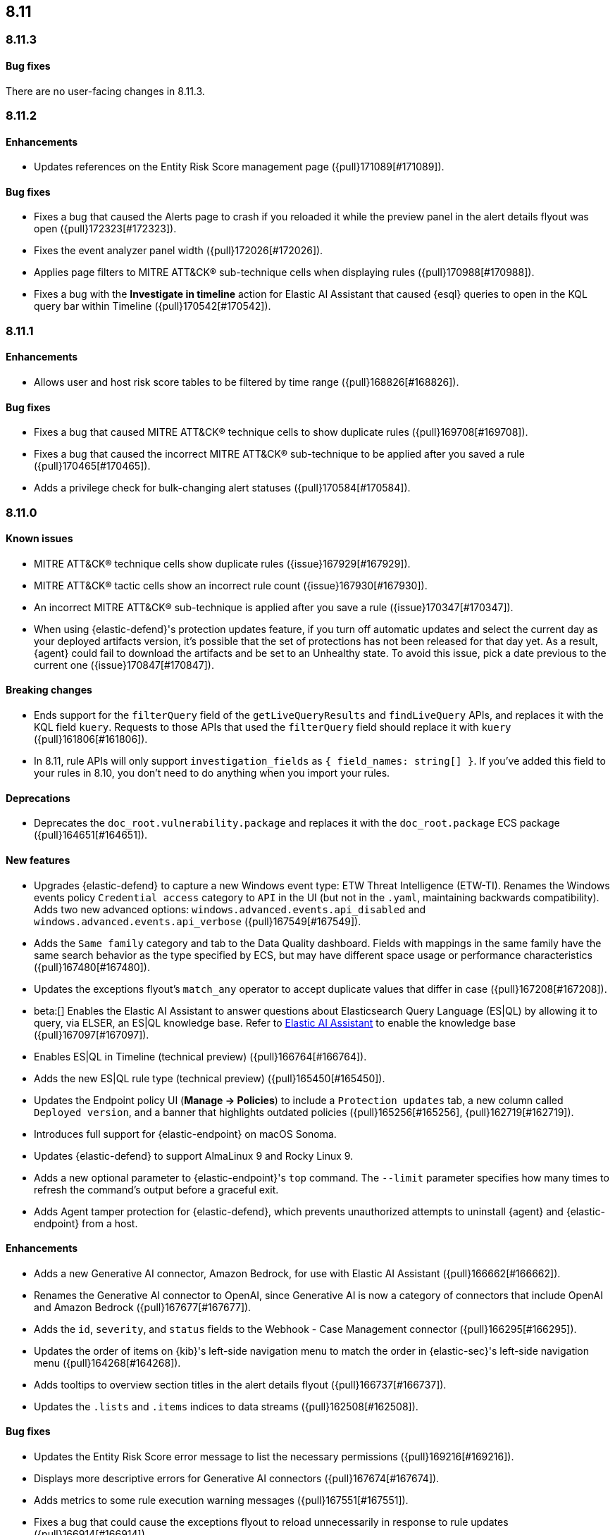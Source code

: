[[release-notes-header-8.11.0]]
== 8.11

[discrete]
[[release-notes-8.11.3]]
=== 8.11.3

[discrete]
[[bug-fixes-8.11.3]]
==== Bug fixes

There are no user-facing changes in 8.11.3.

[discrete]
[[release-notes-8.11.2]]
=== 8.11.2

[discrete]
[[enhancements-8.11.2]]
==== Enhancements
* Updates references on the Entity Risk Score management page ({pull}171089[#171089]).

[discrete]
[[bug-fixes-8.11.2]]
==== Bug fixes
* Fixes a bug that caused the Alerts page to crash if you reloaded it while the preview panel in the alert details flyout was open ({pull}172323[#172323]).
* Fixes the event analyzer panel width ({pull}172026[#172026]).
* Applies page filters to MITRE ATT&CK® sub-technique cells when displaying rules ({pull}170988[#170988]).
* Fixes a bug with the **Investigate in timeline** action for Elastic AI Assistant that caused {esql} queries to open in the KQL query bar within Timeline ({pull}170542[#170542]).

[discrete]
[[release-notes-8.11.1]]
=== 8.11.1

[discrete]
[[enhancements-8.11.1]]
==== Enhancements
* Allows user and host risk score tables to be filtered by time range ({pull}168826[#168826]).

[discrete]
[[bug-fixes-8.11.1]]
==== Bug fixes
* Fixes a bug that caused MITRE ATT&CK® technique cells to show duplicate rules ({pull}169708[#169708]).
* Fixes a bug that caused the incorrect MITRE ATT&CK® sub-technique to be applied after you saved a rule ({pull}170465[#170465]).
* Adds a privilege check for bulk-changing alert statuses ({pull}170584[#170584]).

[discrete]
[[release-notes-8.11.0]]
=== 8.11.0

[discrete]
[[known-issue-8.11.0]]
==== Known issues
* MITRE ATT&CK® technique cells show duplicate rules ({issue}167929[#167929]).
* MITRE ATT&CK® tactic cells show an incorrect rule count ({issue}167930[#167930]).
* An incorrect MITRE ATT&CK® sub-technique is applied after you save a rule ({issue}170347[#170347]).
* When using {elastic-defend}'s protection updates feature, if you turn off automatic updates and select the current day as your deployed artifacts version, it's possible that the set of protections has not been released for that day yet. As a result, {agent} could fail to download the artifacts and be set to an Unhealthy state. To avoid this issue, pick a date previous to the current one ({issue}170847[#170847]).

[discrete]
[[breaking-changes-8.11.0]]
==== Breaking changes
* Ends support for the `filterQuery` field of the `getLiveQueryResults` and `findLiveQuery` APIs, and replaces it with the KQL field `kuery`. Requests to those APIs that used the `filterQuery` field should replace it with `kuery` ({pull}161806[#161806]).
* In 8.11, rule APIs will only support `investigation_fields` as `{ field_names: string[] }`. If you've added this field to your rules in 8.10, you don't need to do anything when you import your rules. 

[discrete]
[[deprecations-8.11.0]]
==== Deprecations
* Deprecates the `doc_root.vulnerability.package` and replaces it with the `doc_root.package` ECS package ({pull}164651[#164651]).

[discrete]
[[features-8.11.0]]
==== New features
* Upgrades {elastic-defend} to capture a new Windows event type: ETW Threat Intelligence (ETW-TI). Renames the Windows events policy `Credential access` category to `API` in the UI (but not in the `.yaml`, maintaining backwards compatibility). Adds two new advanced options: `windows.advanced.events.api_disabled` and
`windows.advanced.events.api_verbose` ({pull}167549[#167549]).
* Adds the `Same family` category and tab to the Data Quality dashboard. Fields with mappings in the same family have the same search behavior as the type specified by ECS, but may have different space usage or performance characteristics ({pull}167480[#167480]).
* Updates the exceptions flyout's `match_any` operator to accept duplicate values that differ in case ({pull}167208[#167208]).
* beta:[] Enables the Elastic AI Assistant to answer questions about Elasticsearch Query Language (ES|QL) by allowing it to query, via ELSER, an ES|QL knowledge base. Refer to <<security-assistant, Elastic AI Assistant>> to enable the knowledge base ({pull}167097[#167097]).
* Enables ES|QL in Timeline (technical preview) ({pull}166764[#166764]).
* Adds the new ES|QL rule type (technical preview) ({pull}165450[#165450]).
* Updates the Endpoint policy UI (**Manage -> Policies**) to include a `Protection updates` tab, a new column called `Deployed version`, and a banner that highlights outdated policies ({pull}165256[#165256], {pull}162719[#162719]).
* Introduces full support for {elastic-endpoint} on macOS Sonoma.
* Updates {elastic-defend} to support AlmaLinux 9 and Rocky Linux 9.
* Adds a new optional parameter to {elastic-endpoint}'s `top` command. The `--limit` parameter specifies how many times to refresh the command's output before a graceful exit.
* Adds Agent tamper protection for {elastic-defend}, which prevents unauthorized attempts to uninstall {agent} and {elastic-endpoint} from a host.

[discrete]
[[enhancements-8.11.0]]
==== Enhancements
* Adds a new Generative AI connector, Amazon Bedrock, for use with Elastic AI Assistant ({pull}166662[#166662]).
* Renames the Generative AI connector to OpenAI, since Generative AI is now a category of connectors that include OpenAI and Amazon Bedrock ({pull}167677[#167677]).
* Adds the `id`, `severity`, and `status` fields to the Webhook - Case Management connector ({pull}166295[#166295]).
* Updates the order of items on {kib}'s left-side navigation menu to match the order in {elastic-sec}'s left-side navigation menu ({pull}164268[#164268]).
* Adds tooltips to overview section titles in the alert details flyout ({pull}166737[#166737]).
* Updates the `.lists` and `.items` indices to data streams ({pull}162508[#162508]).


[discrete]
[[bug-fixes-8.11.0]]
==== Bug fixes
* Updates the Entity Risk Score error message to list the necessary permissions ({pull}169216[#169216]).
* Displays more descriptive errors for Generative AI connectors ({pull}167674[#167674]).
* Adds metrics to some rule execution warning messages ({pull}167551[#167551]).
* Fixes a bug that could cause the exceptions flyout to reload unnecessarily in response to rule updates ({pull}166914[#166914]).
* Fixes a bug that could cause EQL shell alerts to not include certain common fields ({pull}166751[#166751]).
* Sets the date and time picker to full width in the expanded Prevalence view within the alert details flyout ({pull}166714[#166714]).
* Fixes a bug that could prevent the **Install Cloud Native Vulnerability Management** button on the empty state of the Findings page from working ({pull}166335[#166335]).
* Fixes a bug that could cause an error when you edited a rule's filter ({pull}165262[#165262]).
* Fixes a bug that caused the Rules table to auto-refresh when auto-refresh was disabled ({pull}165250[#165250]).